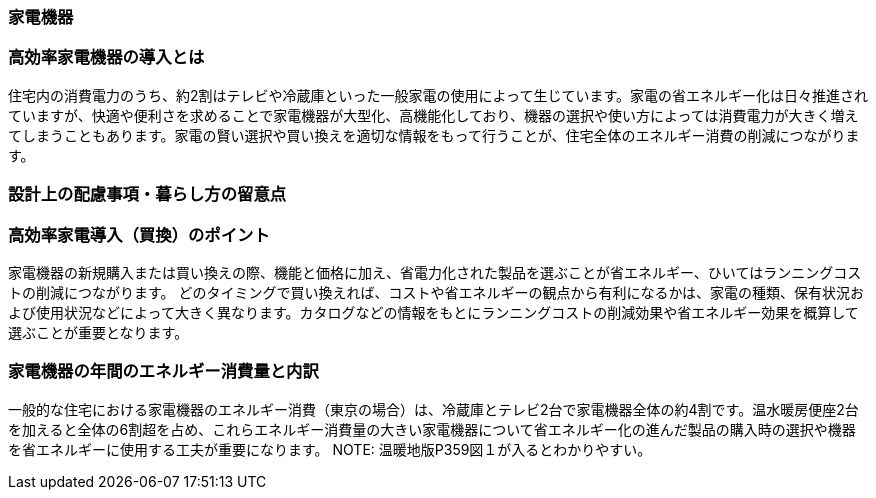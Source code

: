 === 家電機器
=== 高効率家電機器の導入とは
住宅内の消費電力のうち、約2割はテレビや冷蔵庫といった一般家電の使用によって生じています。家電の省エネルギー化は日々推進されていますが、快適や便利さを求めることで家電機器が大型化、高機能化しており、機器の選択や使い方によっては消費電力が大きく増えてしまうこともあります。家電の賢い選択や買い換えを適切な情報をもって行うことが、住宅全体のエネルギー消費の削減につながります。

=== 設計上の配慮事項・暮らし方の留意点
=== 高効率家電導入（買換）のポイント
家電機器の新規購入または買い換えの際、機能と価格に加え、省電力化された製品を選ぶことが省エネルギー、ひいてはランニングコストの削減につながります。
どのタイミングで買い換えれば、コストや省エネルギーの観点から有利になるかは、家電の種類、保有状況および使用状況などによって大きく異なります。カタログなどの情報をもとにランニングコストの削減効果や省エネルギー効果を概算して選ぶことが重要となります。
 
=== 家電機器の年間のエネルギー消費量と内訳
一般的な住宅における家電機器のエネルギー消費（東京の場合）は、冷蔵庫とテレビ2台で家電機器全体の約4割です。温水暖房便座2台を加えると全体の6割超を占め、これらエネルギー消費量の大きい家電機器について省エネルギー化の進んだ製品の購入時の選択や機器を省エネルギーに使用する工夫が重要になります。
NOTE: 温暖地版P359図１が入るとわかりやすい。
